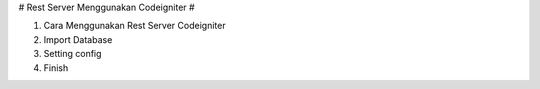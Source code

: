 # Rest Server Menggunakan Codeigniter #

1. Cara Menggunakan Rest Server Codeigniter
2. Import Database 
3. Setting config
4. Finish
